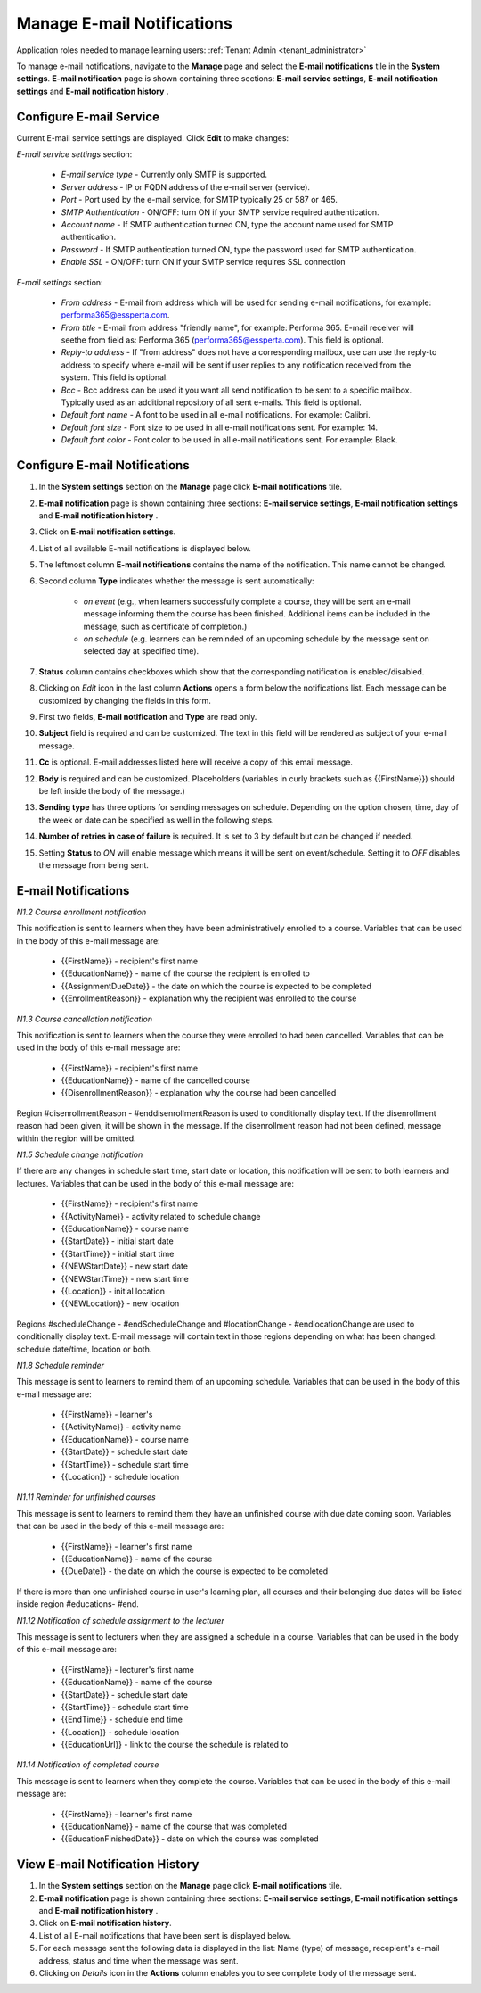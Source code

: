 .. _email_notifications:

Manage E-mail Notifications
=============================

Application roles needed to manage learning users: :ref:`Tenant Admin <tenant_administrator>`

To manage e-mail notifications, navigate to the **Manage** page and select the **E-mail notifications** tile in the **System settings**. **E-mail notification** page is shown containing three sections: **E-mail service settings**, **E-mail notification settings** and **E-mail notification history** .


Configure E-mail Service
^^^^^^^^^^^^^^^^^^^^^^^^^^^^

Current E-mail service settings are displayed. Click **Edit** to make changes:

*E-mail service settings* section:

    * *E-mail service type* - Currently only SMTP is supported.
    * *Server address* - IP or FQDN address of the e-mail server (service).
    * *Port* - Port used by the e-mail service, for SMTP typically 25 or 587 or 465.
    * *SMTP Authentication* - ON/OFF: turn ON if your SMTP service required authentication.
    * *Account name* - If SMTP authentication turned ON, type the account name used for SMTP authentication.
    * *Password* - If SMTP authentication turned ON, type the password used for SMTP authentication.
    * *Enable SSL* - ON/OFF: turn ON if your SMTP service requires SSL connection
    
*E-mail settings* section:

    * *From address* - E-mail from address which will be used for sending e-mail notifications, for example: performa365@essperta.com.
    * *From title* - E-mail from address "friendly name", for example: Performa 365. E-mail receiver will seethe from field as: Performa 365 (performa365@essperta.com). This field is optional.
    * *Reply-to address* - If "from address" does not have a corresponding mailbox, use can use the reply-to address to specify where e-mail will be sent if user replies to any notification received from the system. This field is optional.
    * *Bcc* - Bcc address can be used it you want all send notification to be sent to a specific mailbox. Typically used as an additional repository of all sent e-mails. This field is optional.
    * *Default font name* - A font to be used in all e-mail notifications. For example: Calibri.
    * *Default font size* - Font size to be used in all e-mail notifications sent. For example: 14.
    * *Default font color* - Font color to be used in all e-mail notifications sent. For example: Black.
    

Configure E-mail Notifications
^^^^^^^^^^^^^^^^^^^^^^^^^^^^

#. In the **System settings** section on the **Manage** page click **E-mail notifications** tile.
#. **E-mail notification** page is shown containing three sections: **E-mail service settings**, **E-mail notification settings** and **E-mail notification history** .
#. Click on **E-mail notification settings**.
#. List of all available E-mail notifications is displayed below.
#. The leftmost column **E-mail notifications** contains the name of the notification. This name cannot be changed.
#. Second column **Type** indicates whether the message is sent automatically:

      * *on event* (e.g., when learners successfully complete a course, they will be sent an e-mail message informing them the course has been finished. Additional items can be included in the message, such as certificate of completion.)
      * *on schedule* (e.g. learners can be reminded of an upcoming schedule by the message sent on selected day at specified time).
#. **Status** column contains checkboxes which show that the corresponding notification is enabled/disabled.
#. Clicking on *Edit* icon in the last column **Actions** opens a form below the notifications list. Each message can be customized by changing the fields in this form.
#. First two fields, **E-mail notification** and **Type** are read only.
#. **Subject** field is required and can be customized. The text in this field will be rendered as subject of your e-mail message.
#. **Cc** is optional. E-mail addresses listed here will receive a copy of this email message.
#. **Body** is required and can be customized. Placeholders (variables in curly brackets such as {{FirstName}}) should be left inside the body of the message.)
#. **Sending type** has three options for sending messages on schedule. Depending on the option chosen, time, day of the week or date can be specified as well in the following steps.
#. **Number of retries in case of failure** is required. It is set to 3 by default but can be changed if needed.
#. Setting **Status** to *ON* will enable message which means it will be sent on event/schedule. Setting it to *OFF* disables the message from being sent. 

E-mail Notifications
^^^^^^^^^^^^^^^^^^^^^^

*N1.2 Course enrollment notification*

This notification is sent to learners when they have been administratively enrolled to a course.
Variables that can be used in the body of this e-mail message are:

	* {{FirstName}} - recipient's first name
	* {{EducationName}} - name of the course the recipient is enrolled to
	* {{AssignmentDueDate}} - the date on which the course is expected to be completed
	* {{EnrollmentReason}} - explanation why the recipient was enrolled to the course
   
*N1.3 Course cancellation notification*

This notification is sent to learners when the course they were enrolled to had been cancelled.
Variables that can be used in the body of this e-mail message are:

	* {{FirstName}} - recipient's first name
	* {{EducationName}} - name of the cancelled course
	* {{DisenrollmentReason}} - explanation why the course had been cancelled

Region #disenrollmentReason - #enddisenrollmentReason is used to conditionally display text. If the disenrollment reason had been given, it will be shown in the message. If the disenrollment reason had not been defined, message within the region will be omitted.
   
*N1.5 Schedule change notification*

If there are any changes in schedule start time, start date or location, this notification will be sent to both learners and lectures.
Variables that can be used in the body of this e-mail message are:

	* {{FirstName}} - recipient's first name
	* {{ActivityName}} - activity related to schedule change
	* {{EducationName}} - course name
	* {{StartDate}} - initial start date
	* {{StartTime}} - initial start time
	* {{NEWStartDate}} - new start date 
	* {{NEWStartTime}} - new start time
	* {{Location}} - initial location
	* {{NEWLocation}} - new location

Regions #scheduleChange - #endScheduleChange and #locationChange - #endlocationChange are used to conditionally display text. E-mail message will contain text in those regions depending on what has been changed: schedule date/time, location or both. 

*N1.8 Schedule reminder*

This message is sent to learners to remind them of an upcoming schedule.
Variables that can be used in the body of this e-mail message are:

	* {{FirstName}} - learner's 
	* {{ActivityName}} - activity name
	* {{EducationName}} - course name
	* {{StartDate}} - schedule start date
	* {{StartTime}} - schedule start time
	* {{Location}} - schedule location
   
*N1.11 Reminder for unfinished courses* 

This message is sent to learners to remind them they have an unfinished course with due date coming soon.
Variables that can be used in the body of this e-mail message are:

	* {{FirstName}} - learner's first name
	* {{EducationName}} - name of the course
	* {{DueDate}} - the date on which the course is expected to be completed
	
If there is more than one unfinished course in user's learning plan, all courses and their belonging due dates will be listed inside region #educations- #end.
   
*N1.12 Notification of schedule assignment to the lecturer*

This message is sent to lecturers when they are assigned a schedule in a course.
Variables that can be used in the body of this e-mail message are:

	* {{FirstName}} - lecturer's first name
	* {{EducationName}} - name of the course
	* {{StartDate}} - schedule start date
	* {{StartTime}} - schedule start time
	* {{EndTime}} - schedule end time
	* {{Location}} - schedule location
	* {{EducationUrl}} - link to the course the schedule is related to
   
*N1.14 Notification of completed course*

This message is sent to learners when they complete the course.
Variables that can be used in the body of this e-mail message are:

	* {{FirstName}} - learner's first name
	* {{EducationName}} - name of the course that was completed
	* {{EducationFinishedDate}} - date on which the course was completed

View E-mail Notification History
^^^^^^^^^^^^^^^^^^^^^^^^^^^^^^^^^

#. In the **System settings** section on the **Manage** page click **E-mail notifications** tile.
#. **E-mail notification** page is shown containing three sections: **E-mail service settings**, **E-mail notification settings** and **E-mail notification history** .
#. Click on **E-mail notification history**.
#. List of all E-mail notifications that have been sent is displayed below. 
#. For each message sent the following data is displayed in the list: Name (type) of message, recepient's e-mail address, status and time when the message was sent.
#. Clicking on *Details* icon in the **Actions** column enables you to see complete body of the message sent.
